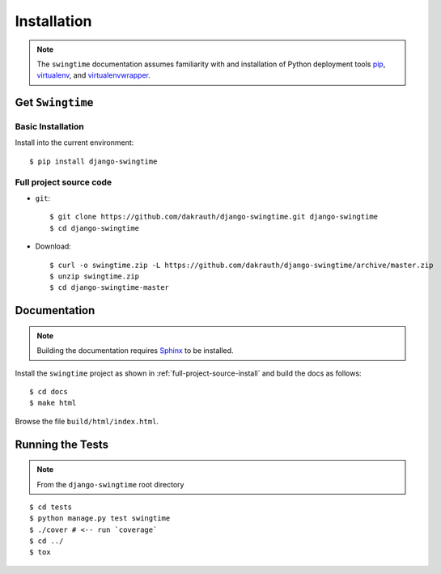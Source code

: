 ============
Installation
============

.. note::

    The ``swingtime`` documentation assumes familiarity with and installation of
    Python deployment tools `pip <https://pip.pypa.io>`_,
    `virtualenv <https://virtualenv.pypa.io/>`_, and
    `virtualenvwrapper <https://bitbucket.org/dhellmann/virtualenvwrapper>`_.


Get ``Swingtime``
=================

Basic Installation
------------------

Install into the current environment::

    $ pip install django-swingtime

.. _full-project-source-install:

Full project source code
------------------------

* ``git``::

    $ git clone https://github.com/dakrauth/django-swingtime.git django-swingtime
    $ cd django-swingtime

* Download::

    $ curl -o swingtime.zip -L https://github.com/dakrauth/django-swingtime/archive/master.zip
    $ unzip swingtime.zip
    $ cd django-swingtime-master


Documentation
=============

.. note::

    Building the documentation requires `Sphinx <http://www.sphinx-doc.org/>`_ to be installed.

Install the ``swingtime`` project as shown in :ref:`full-project-source-install`
and build the docs as follows::

    $ cd docs
    $ make html

Browse the file ``build/html/index.html``.


Running the Tests
=================

.. note::

    From the ``django-swingtime`` root directory

::

    $ cd tests
    $ python manage.py test swingtime
    $ ./cover # <-- run `coverage`
    $ cd ../
    $ tox


